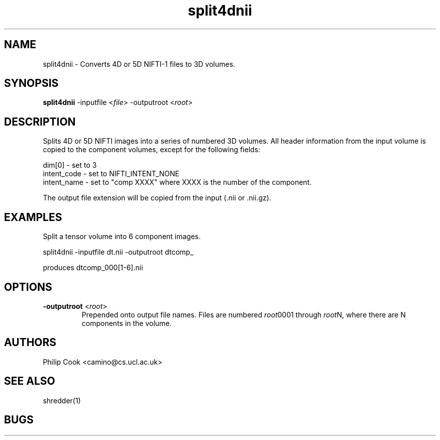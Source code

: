 .\" $Id$

.TH split4dnii 1

.SH NAME
split4dnii \- Converts 4D or 5D NIFTI-1 files to 3D volumes.

.SH SYNOPSIS
\fBsplit4dnii\fR -inputfile <\fIfile\fR> -outputroot <\fIroot\fR>

.SH DESCRIPTION

Splits 4D or 5D NIFTI images into a series of numbered 3D volumes. All header information
from the input volume is copied to the component volumes, except for the following
fields:

  dim[0]      - set to 3
  intent_code - set to NIFTI_INTENT_NONE
  intent_name - set to "comp XXXX" where XXXX is the number of the component.

The output file extension will be copied from the input (.nii or .nii.gz).

.SH EXAMPLES

Split a tensor volume into 6 component images.

split4dnii -inputfile dt.nii -outputroot dtcomp_

produces dtcomp_000[1-6].nii

.SH OPTIONS

.TP
.B \-outputroot\fR <\fIroot\fR>
Prepended onto output file names. Files are numbered \fIroot\fR0001 through \fIroot\fRN, 
where there are N components in the volume.

.SH "AUTHORS"
Philip Cook <camino@cs.ucl.ac.uk>

.SH "SEE ALSO"
shredder(1)

.SH BUGS

